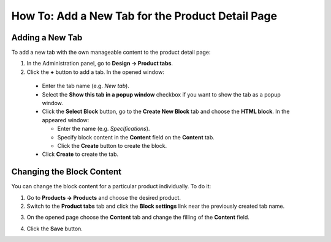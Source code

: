 *************************************************
How To: Add a New Tab for the Product Detail Page
*************************************************

================
Adding a New Tab
================

To add a new tab with the own manageable content to the product detail page:

1.   In the Administration panel, go to **Design → Product tabs**.
2.   Click the **+** button to add a tab. In the opened window:

    *   Enter the tab name (e.g. *New tab*).
    *   Select the **Show this tab in a popup window** checkbox if you want to show the tab as a popup window.
    *   Click the **Select Block** button, go to the **Create New Block** tab and choose the **HTML block**. In the appeared window:

        *   Enter the name (e.g. *Specifications*).
        *   Specify block content in the **Content** field on the **Content** tab.
        *   Click the **Create** button to create the block.

    *   Click **Create** to create the tab.

.. image:: img/new_tab.png
    :align: center
    :alt: New tab

==========================
Changing the Block Content
==========================

You can change the block content for a particular product individually. To do it:

1.	Go to **Products → Products** and choose the desired product.
2.	Switch to the **Product tabs** tab and click the **Block settings** link near the previously created tab name.

.. image:: img/tab_content.png
    :align: center
    :alt: Click the Block settings link.

3.	On the opened page choose the **Content** tab and change the filling of the **Content** field.

.. image:: img/tab_content_01.png
    :align: center
    :alt: The Content tab.

4.	Click the **Save** button.
